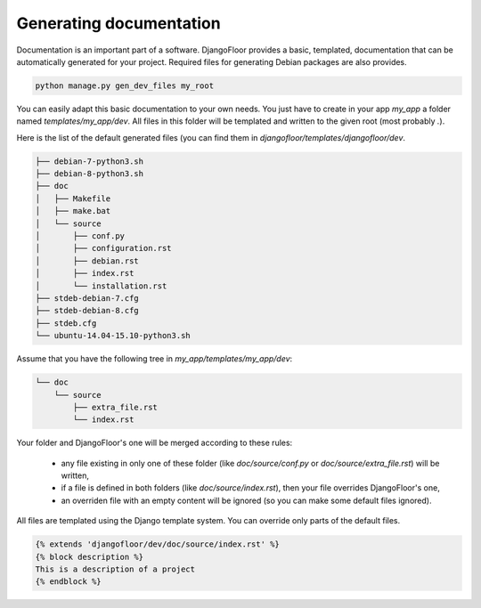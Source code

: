 Generating documentation
========================

Documentation is an important part of a software.
DjangoFloor provides a basic, templated, documentation that can be automatically generated for your project.
Required files for generating Debian packages are also provides.

.. code-block:: bash

  python manage.py gen_dev_files my_root

You can easily adapt this basic documentation to your own needs.
You just have to create in your app `my_app` a folder named `templates/my_app/dev`.
All files in this folder will be templated and written to the given root (most probably `.`).

Here is the list of the default generated files (you can find them in `djangofloor/templates/djangofloor/dev`.

.. code-block:: bash

  ├── debian-7-python3.sh
  ├── debian-8-python3.sh
  ├── doc
  │   ├── Makefile
  │   ├── make.bat
  │   └── source
  │       ├── conf.py
  │       ├── configuration.rst
  │       ├── debian.rst
  │       ├── index.rst
  │       └── installation.rst
  ├── stdeb-debian-7.cfg
  ├── stdeb-debian-8.cfg
  ├── stdeb.cfg
  └── ubuntu-14.04-15.10-python3.sh

Assume that you have the following tree in `my_app/templates/my_app/dev`:

.. code-block:: bash

  └── doc
      └── source
          ├── extra_file.rst
          └── index.rst

Your folder and DjangoFloor's one will be merged according to these rules:

    * any file existing in only one of these folder (like `doc/source/conf.py` or `doc/source/extra_file.rst`) will be written,
    * if a file is defined in both folders (like `doc/source/index.rst`), then your file overrides DjangoFloor's one,
    * an overriden file with an empty content will be ignored (so you can make some default files ignored).

All files are templated using the Django template system. You can override only parts of the default files.

.. code-block:: django

  {% extends 'djangofloor/dev/doc/source/index.rst' %}
  {% block description %}
  This is a description of a project
  {% endblock %}

